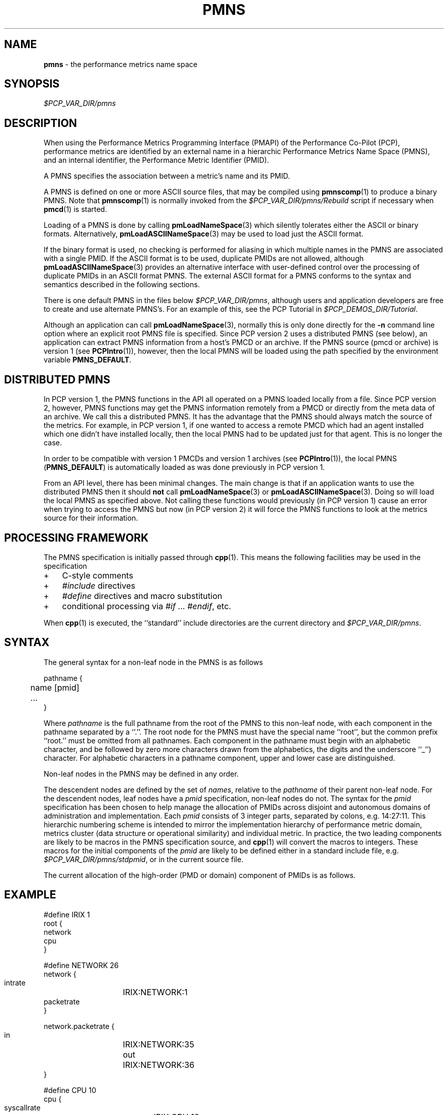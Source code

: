 '\"! tbl | mmdoc
'\"macro stdmacro
.\"
.\" Copyright (c) 2000-2004 Silicon Graphics, Inc.  All Rights Reserved.
.\" 
.\" This program is free software; you can redistribute it and/or modify it
.\" under the terms of the GNU General Public License as published by the
.\" Free Software Foundation; either version 2 of the License, or (at your
.\" option) any later version.
.\" 
.\" This program is distributed in the hope that it will be useful, but
.\" WITHOUT ANY WARRANTY; without even the implied warranty of MERCHANTABILITY
.\" or FITNESS FOR A PARTICULAR PURPOSE.  See the GNU General Public License
.\" for more details.
.\" 
.\"
.TH PMNS 4 "SGI" "Performance Co-Pilot"
.SH NAME
\f3pmns\f1 \- the performance metrics name space
.\" literals use .B or \f3
.\" arguments use .I or \f2
.SH SYNOPSIS
.I $PCP_VAR_DIR/pmns
.SH DESCRIPTION
When using the Performance Metrics Programming Interface (PMAPI)
of the Performance Co-Pilot (PCP),
performance metrics are identified by an external name in a
hierarchic Performance Metrics Name Space (PMNS), and an
internal identifier, the Performance Metric Identifier (PMID).
.PP
A PMNS specifies the association between a metric's name and its PMID.
.PP
A PMNS is defined on one or more ASCII source files, that may be
compiled using
.BR pmnscomp (1)
to produce a binary PMNS.
Note that
.BR pmnscomp (1)
is normally invoked from the
.I $PCP_VAR_DIR/pmns/Rebuild
script if necessary when
.BR pmcd (1)
is started.
.PP
Loading of a PMNS is done by calling
.BR pmLoadNameSpace (3)
which silently tolerates either the ASCII or binary formats.
Alternatively,
.BR pmLoadASCIINameSpace (3)
may be used to load just the ASCII format.
.PP
If the binary format is used, no checking is performed for aliasing
in which multiple names in the PMNS are associated with a single
PMID.
If the ASCII format is to be used, duplicate PMIDs are not allowed,
although
.BR pmLoadASCIINameSpace (3)
provides an alternative interface with user-defined control
over the processing of duplicate PMIDs in an ASCII format PMNS.
The external ASCII format for a PMNS conforms to the syntax
and semantics described in the following sections.
.PP
There is one default PMNS in the files below
.IR $PCP_VAR_DIR/pmns ,
although users and application developers are free to
create and use alternate PMNS's.
For an example of this, see
the PCP Tutorial in
.IR $PCP_DEMOS_DIR/Tutorial .
.PP
Although an application can call 
.BR pmLoadNameSpace (3),
normally this is only done directly for the 
.B \-n
command line option where an explicit root PMNS file is specified.
Since PCP version 2 uses a distributed PMNS (see below), 
an application can extract PMNS information from a
host's PMCD or an archive.  If the PMNS source
(pmcd or archive) is version 1 (see
.BR PCPIntro (1)),
however, 
then the local PMNS will be loaded using the path specified by the 
environment variable
.BR PMNS_DEFAULT .
.SH DISTRIBUTED PMNS
In PCP version 1, the PMNS functions in the API all operated on
a PMNS loaded locally from a file. Since PCP version 2, however,
PMNS functions may get the PMNS information remotely from a PMCD
or directly from the meta data of an archive. We call this a
distributed PMNS. It has the advantage
that the PMNS should always match the source of the metrics.
For example, in PCP version 1, if one wanted to access a remote PMCD 
which had an agent
installed which one didn't have installed locally, then the local
PMNS had to be updated just for that agent. This is no longer the case.
.PP
In order to be compatible with version 1 PMCDs and version 1 archives
(see
.BR PCPIntro (1)),
the local PMNS (\c
.BR PMNS_DEFAULT )
is automatically loaded as was done previously in PCP version 1.
.PP
From an API level, there has been minimal changes.
The main change is that if an application wants to use the distributed PMNS
then it should \f3not\f1 call
.BR pmLoadNameSpace (3) 
or
.BR pmLoadASCIINameSpace (3).
Doing so will load the local PMNS as specified above. Not calling these
functions would previously (in PCP version 1) cause an error when trying
to access the PMNS but now
(in PCP version 2) it will force the PMNS functions to look at the metrics source for
their information.
.SH PROCESSING FRAMEWORK
.de CW
.ie t \f(CW\\$1\f1\\$2
.el \fI\\$1\f1\\$2
..
The PMNS specification is initially passed through
.BR cpp (1).
This means the following facilities may be used in the specification
.IP + 3n
C-style comments
.IP + 3n
.CW #include
directives
.IP + 3n 
.CW #define
directives and macro substitution
.IP + 3n 
conditional processing via 
.CW #if
\&...
.CW #endif ,
etc.
.PP
When
.BR cpp (1)
is executed, the ``standard'' include directories are the current directory and
.IR $PCP_VAR_DIR/pmns .
.SH SYNTAX
The general syntax for a non-leaf node in the PMNS is as follows
.PP
.ft CW
.nf
pathname {
	name      [pmid]
	...
}
.fi
.ft R
.PP
Where
.CW pathname
is the full pathname from the root of the PMNS to this non-leaf node,
with each
component in the pathname separated by a ``.''.
The root node for the PMNS must have the special 
name ``root'', but the common prefix ``root.'' must be omitted from
all pathnames.
Each component in the pathname must begin with an alphabetic character,
and be followed by zero
more characters drawn from the alphabetics, the digits and the underscore
``_'') character.
For alphabetic characters in a pathname component, upper and lower case are distinguished.
.PP
Non-leaf nodes in the PMNS may be defined in any order.
.PP
The descendent nodes are defined by the set of
.CW names ,
relative to the
.CW pathname
of their parent non-leaf node.  For the descendent nodes, leaf
nodes have a
.CW pmid
specification, non-leaf nodes do not.  The syntax for
the
.CW pmid
specification has been chosen to help manage the allocation of
PMIDs across disjoint and autonomous domains
of administration and implementation.  Each
.CW pmid
consists of 3 integer
parts, separated by colons, e.g. 14:27:11.  This hierarchic numbering
scheme is intended to mirror the implementation hierarchy of
performance metric domain, metrics cluster (data structure or
operational similarity) and individual metric.  In practice, the
two leading components are likely to be macros in the PMNS specification
source, and
.BR cpp (1)
will convert the macros to integers.  These macros for
the initial components of the
.CW pmid
are likely to be defined either in
a standard include file, e.g. \c
.IR $PCP_VAR_DIR/pmns/stdpmid ,
or in the current source file.
.PP
The current allocation of the high-order (PMD or domain) component
of PMIDs is as follows.
.TS
box,center;
c | c
n | l.
Range	Allocation
_
0	reserved
_
1-31	SGI internal
_
32-39	Oracle
_
40-47	Sybase
_
48-55	Informix
_
60	Linux
_
56-127	ISV Performance Metrics
_
128-254	End-user applications
.TE
.SH EXAMPLE
.ft CW
.nf
#define IRIX 1
root {
    network
    cpu
}

#define NETWORK 26
network {
    intrate	IRIX:NETWORK:1
    packetrate
}

network.packetrate {
    in		IRIX:NETWORK:35
    out		IRIX:NETWORK:36
}

#define CPU 10
cpu {
    syscallrate	IRIX:CPU:10
    util
}

#define USER 20
#define KERNEL 21
#define IDLE 22

cpu.util {
    user	IRIX:CPU:USER
    sys		IRIX:CPU:KERNEL
    idle	IRIX:CPU:IDLE
}
.fi
.ft R
.SH SEE ALSO
.BR cpp (1),
.BR PCPIntro (1),
.BR pmcd (1),
.BR pmnscomp (1),
.BR PCPIntro (3),
.BR PMAPI (3),
.BR pmErrStr (3),
.BR pmGetConfig (3),
.BR pmLoadASCIINameSpace (3),
.BR pmLoadNameSpace (3),
.BR pcp.conf (4)
and
.BR pcp.env (4).
